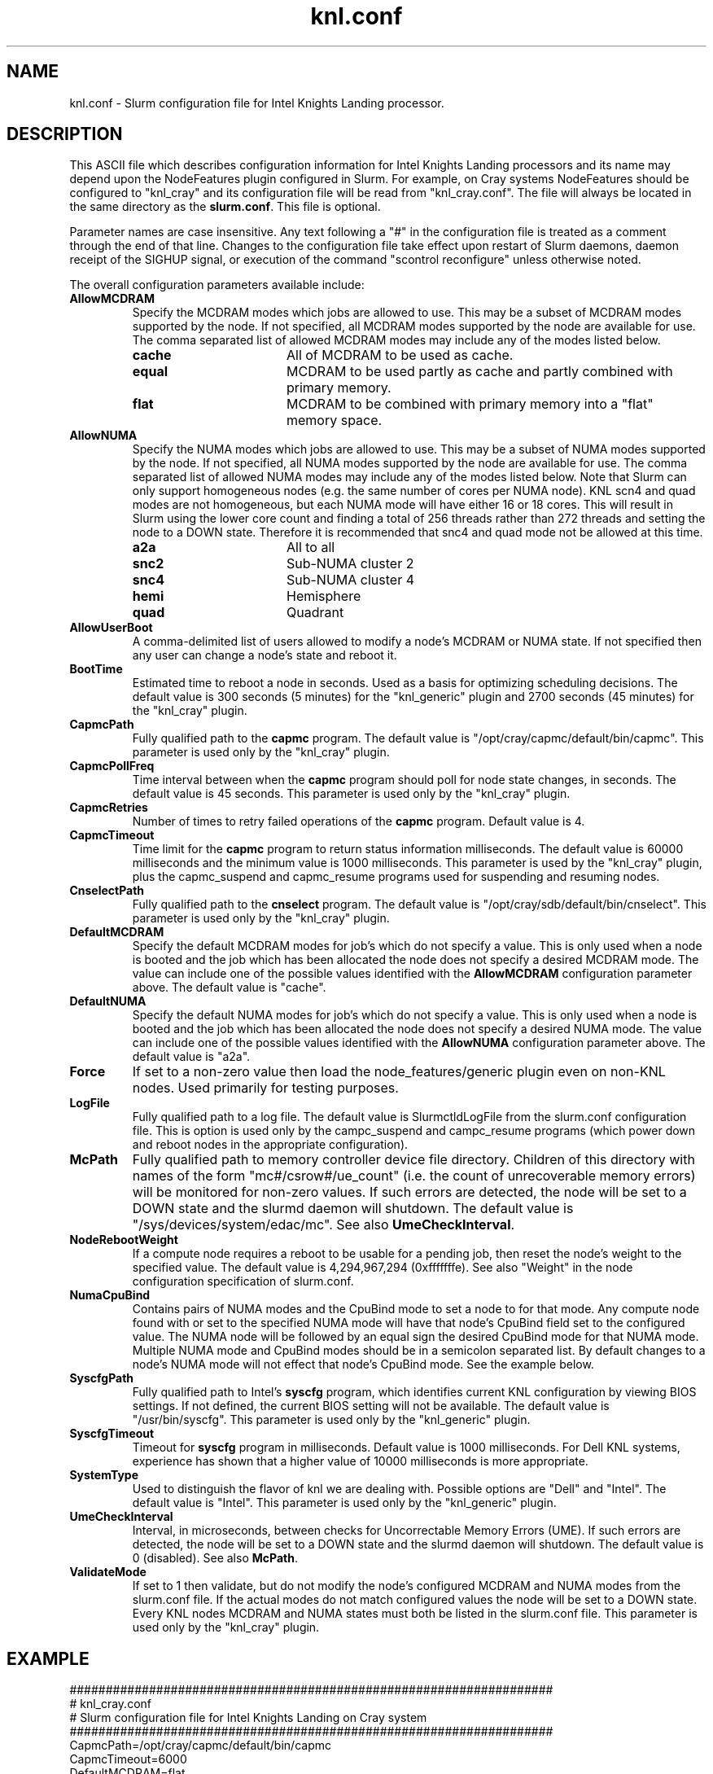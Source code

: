 .TH "knl.conf" "5" "Slurm Configuration File" "January 2022" "Slurm Configuration File"

.SH "NAME"
knl.conf \- Slurm configuration file for Intel Knights Landing processor.

.SH "DESCRIPTION"
This ASCII file which describes configuration information for Intel Knights
Landing processors and its name may depend upon the NodeFeatures plugin
configured in Slurm. For example, on Cray systems NodeFeatures should be configured
to "knl_cray" and its configuration file will be read from "knl_cray.conf".
The file will always be located in the same directory as the \fBslurm.conf\fR.
This file is optional.
.LP
Parameter names are case insensitive.
Any text following a "#" in the configuration file is treated
as a comment through the end of that line.
Changes to the configuration file take effect upon restart of
Slurm daemons, daemon receipt of the SIGHUP signal, or execution
of the command "scontrol reconfigure" unless otherwise noted.
.LP
The overall configuration parameters available include:

.TP
\fBAllowMCDRAM\fR
Specify the MCDRAM modes which jobs are allowed to use.
This may be a subset of MCDRAM modes supported by the node.
If not specified, all MCDRAM modes supported by the node are available for use.
The comma separated list of allowed MCDRAM modes may include any of the modes
listed below.
.IP
.RS
.TP 17
\fBcache\fR
All of MCDRAM to be used as cache.
.IP

.TP
\fBequal\fR
MCDRAM to be used partly as cache and partly combined with primary memory.
.IP

.TP
\fBflat\fR
MCDRAM to be combined with primary memory into a "flat" memory space.
.RE
.IP

.TP
\fBAllowNUMA\fR
Specify the NUMA modes which jobs are allowed to use.
This may be a subset of NUMA modes supported by the node.
If not specified, all NUMA modes supported by the node are available for use.
The comma separated list of allowed NUMA modes may include any of the modes
listed below.
Note that Slurm can only support homogeneous nodes
(e.g. the same number of cores per NUMA node).
KNL scn4 and quad modes are not homogeneous, but each NUMA mode will have
either 16 or 18 cores.
This will result in Slurm using the lower core count and finding a total of
256 threads rather than 272 threads and setting the node to a DOWN state.
Therefore it is recommended that snc4 and quad mode not be allowed at this time.
.IP
.RS
.TP 17
\fBa2a\fR
All to all
.IP

.TP
\fBsnc2\fR
Sub\-NUMA cluster 2
.IP

.TP
\fBsnc4\fR
Sub\-NUMA cluster 4
.IP

.TP
\fBhemi\fR
Hemisphere
.IP

.TP
\fBquad\fR
Quadrant
.RE
.IP

.TP
\fBAllowUserBoot\fR
A comma\-delimited list of users allowed to modify a node's MCDRAM or NUMA state.
If not specified then any user can change a node's state and reboot it.
.IP

.TP
\fBBootTime\fR
Estimated time to reboot a node in seconds.
Used as a basis for optimizing scheduling decisions.
The default value is 300 seconds (5 minutes) for the "knl_generic" plugin
and 2700 seconds (45 minutes) for the "knl_cray" plugin.
.IP

.TP
\fBCapmcPath\fR
Fully qualified path to the \fBcapmc\fR program.
The default value is "/opt/cray/capmc/default/bin/capmc".
This parameter is used only by the "knl_cray" plugin.
.IP

.TP
\fBCapmcPollFreq\fR
Time interval between when the \fBcapmc\fR program should poll for node state
changes, in seconds.
The default value is 45 seconds.
This parameter is used only by the "knl_cray" plugin.
.IP

.TP
\fBCapmcRetries\fR
Number of times to retry failed operations of the \fBcapmc\fR program.
Default value is 4.
.IP

.TP
\fBCapmcTimeout\fR
Time limit for the \fBcapmc\fR program to return status information milliseconds.
The default value is 60000 milliseconds and the minimum value is 1000 milliseconds.
This parameter is used by the "knl_cray" plugin, plus the capmc_suspend and
capmc_resume programs used for suspending and resuming nodes.
.IP

.TP
\fBCnselectPath\fR
Fully qualified path to the \fBcnselect\fR program.
The default value is "/opt/cray/sdb/default/bin/cnselect".
This parameter is used only by the "knl_cray" plugin.
.IP

.TP
\fBDefaultMCDRAM\fR
Specify the default MCDRAM modes for job's which do not specify a value.
This is only used when a node is booted and the job which has been allocated
the node does not specify a desired MCDRAM mode.
The value can include one of the possible values identified with the
\fBAllowMCDRAM\fR configuration parameter above.
The default value is "cache".
.IP

.TP
\fBDefaultNUMA\fR
Specify the default NUMA modes for job's which do not specify a value.
This is only used when a node is booted and the job which has been allocated
the node does not specify a desired NUMA mode.
The value can include one of the possible values identified with the
\fBAllowNUMA\fR configuration parameter above.
The default value is "a2a".
.IP

.TP
\fBForce\fR
If set to a non\-zero value then load the node_features/generic plugin even
on non\-KNL nodes.
Used primarily for testing purposes.
.IP

.TP
\fBLogFile\fR
Fully qualified path to a log file.
The default value is SlurmctldLogFile from the slurm.conf configuration file.
This is option is used only by the campc_suspend and campc_resume programs
(which power down and reboot nodes in the appropriate configuration).
.IP

.TP
\fBMcPath\fR
Fully qualified path to memory controller device file directory.
Children of this directory with names of the form "mc#/csrow#/ue_count"
(i.e. the count of unrecoverable memory errors) will be monitored for non\-zero
values.
If such errors are detected, the node will be set to a DOWN state and the
slurmd daemon will shutdown.
The default value is "/sys/devices/system/edac/mc".
See also \fBUmeCheckInterval\fR.
.IP

.TP
\fBNodeRebootWeight\fR
If a compute node requires a reboot to be usable for a pending job, then reset
the node's weight to the specified value.
The default value is 4,294,967,294 (0xfffffffe).
See also "Weight" in the node configuration specification of slurm.conf.
.IP

.TP
\fBNumaCpuBind\fR
Contains pairs of NUMA modes and the CpuBind mode to set a node to for that mode.
Any compute node found with or set to the specified NUMA mode will have that
node's CpuBind field set to the configured value.
The NUMA node will be followed by an equal sign the desired CpuBind mode for
that NUMA mode. Multiple NUMA mode and CpuBind modes should be in a semicolon
separated list.
By default changes to a node's NUMA mode will not effect that node's CpuBind
mode.
See the example below.
.IP

.TP
\fBSyscfgPath\fR
Fully qualified path to Intel's \fBsyscfg\fR program, which identifies current
KNL configuration by viewing BIOS settings.
If not defined, the current BIOS setting will not be available.
The default value is "/usr/bin/syscfg".
This parameter is used only by the "knl_generic" plugin.
.IP

.TP
\fBSyscfgTimeout\fR
Timeout for \fBsyscfg\fR program in milliseconds.
Default value is 1000 milliseconds.
For Dell KNL systems, experience has shown that a higher value of 10000
milliseconds is more appropriate.
.IP

.TP
\fBSystemType\fR
Used to distinguish the flavor of knl we are dealing with.
Possible options are "Dell" and "Intel".
The default value is "Intel".
This parameter is used only by the "knl_generic" plugin.
.IP

.TP
\fBUmeCheckInterval\fR
Interval, in microseconds, between checks for Uncorrectable Memory Errors (UME).
If such errors are detected, the node will be set to a DOWN state and the
slurmd daemon will shutdown.
The default value is 0 (disabled).
See also \fBMcPath\fR.
.IP

.TP
\fBValidateMode\fR
If set to 1 then validate, but do not modify the node's configured MCDRAM and
NUMA modes from the slurm.conf file. If the actual modes do not match configured
values the node will be set to a DOWN state. Every KNL nodes MCDRAM and NUMA
states must both be listed in the slurm.conf file.
This parameter is used only by the "knl_cray" plugin.
.IP

.SH "EXAMPLE"
.nf
###################################################################
# knl_cray.conf
# Slurm configuration file for Intel Knights Landing on Cray system
###################################################################
CapmcPath=/opt/cray/capmc/default/bin/capmc
CapmcTimeout=6000
DefaultMCDRAM=flat
DefaultNUMA=a2a
NumaCpuBind=a2a=core;snc2=thread;snc4=thread
LogFile=/var/tmp/slurm_node_feature.log
SyscfgPath=/usr/sbin/syscfg
.fi

.SH "COPYING"
Copyright (C) 2015\-2022 SchedMD LLC.
.LP
This file is part of Slurm, a resource management program.
For details, see <https://slurm.schedmd.com/>.
.LP
Slurm is free software; you can redistribute it and/or modify it under
the terms of the GNU General Public License as published by the Free
Software Foundation; either version 2 of the License, or (at your option)
any later version.
.LP
Slurm is distributed in the hope that it will be useful, but WITHOUT ANY
WARRANTY; without even the implied warranty of MERCHANTABILITY or FITNESS
FOR A PARTICULAR PURPOSE.  See the GNU General Public License for more
details.

.SH "SEE ALSO"
.LP
\fBslurm.conf\fR(5)
